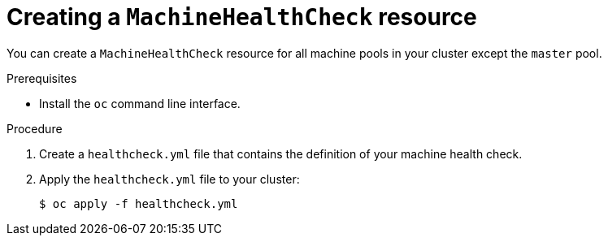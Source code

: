 // Module included in the following assemblies:
//
// * machine_management/deploying-machine-health-checks.adoc

[id="machine-health-checks-creating_{context}"]
= Creating a `MachineHealthCheck` resource

You can create a `MachineHealthCheck` resource for all machine pools in your cluster except the `master` pool.

.Prerequisites

* Install the `oc` command line interface.

.Procedure

. Create a `healthcheck.yml` file that contains the definition of your machine health check.

. Apply the `healthcheck.yml` file to your cluster:
+
----
$ oc apply -f healthcheck.yml
----

